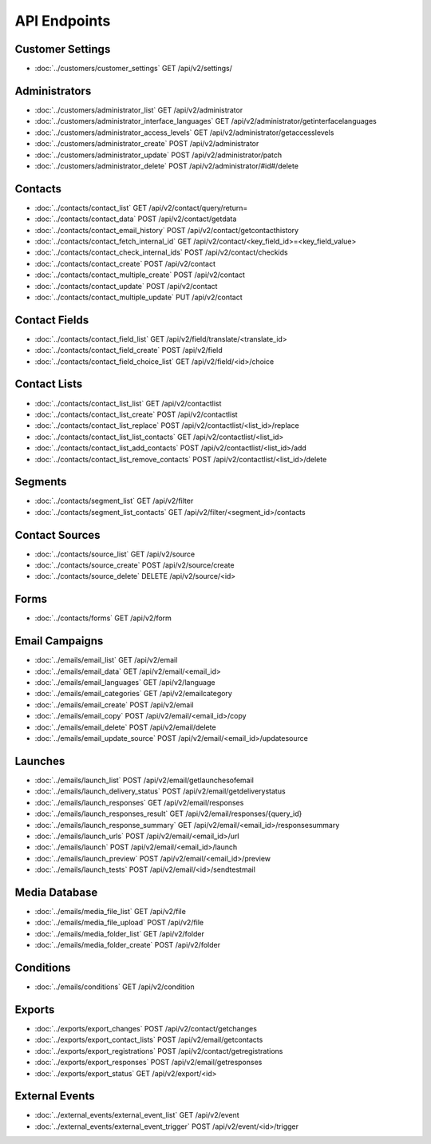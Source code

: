 API Endpoints
=============

Customer Settings
-----------------

* :doc:`../customers/customer_settings` GET /api/v2/settings/

Administrators
--------------

* :doc:`../customers/administrator_list` GET /api/v2/administrator
* :doc:`../customers/administrator_interface_languages` GET /api/v2/administrator/getinterfacelanguages
* :doc:`../customers/administrator_access_levels` GET /api/v2/administrator/getaccesslevels
* :doc:`../customers/administrator_create` POST /api/v2/administrator
* :doc:`../customers/administrator_update` POST /api/v2/administrator/patch
* :doc:`../customers/administrator_delete` POST /api/v2/administrator/#id#/delete

Contacts
--------

* :doc:`../contacts/contact_list` GET /api/v2/contact/query/return=
* :doc:`../contacts/contact_data` POST /api/v2/contact/getdata
* :doc:`../contacts/contact_email_history` POST /api/v2/contact/getcontacthistory
* :doc:`../contacts/contact_fetch_internal_id` GET /api/v2/contact/<key_field_id>=<key_field_value>
* :doc:`../contacts/contact_check_internal_ids` POST /api/v2/contact/checkids
* :doc:`../contacts/contact_create` POST /api/v2/contact
* :doc:`../contacts/contact_multiple_create` POST /api/v2/contact
* :doc:`../contacts/contact_update` POST /api/v2/contact
* :doc:`../contacts/contact_multiple_update` PUT /api/v2/contact

Contact Fields
--------------

* :doc:`../contacts/contact_field_list` GET /api/v2/field/translate/<translate_id>
* :doc:`../contacts/contact_field_create` POST /api/v2/field
* :doc:`../contacts/contact_field_choice_list` GET /api/v2/field/<id>/choice

Contact Lists
-------------

* :doc:`../contacts/contact_list_list` GET /api/v2/contactlist
* :doc:`../contacts/contact_list_create` POST /api/v2/contactlist
* :doc:`../contacts/contact_list_replace` POST /api/v2/contactlist/<list_id>/replace
* :doc:`../contacts/contact_list_list_contacts` GET /api/v2/contactlist/<list_id>
* :doc:`../contacts/contact_list_add_contacts` POST /api/v2/contactlist/<list_id>/add
* :doc:`../contacts/contact_list_remove_contacts` POST /api/v2/contactlist/<list_id>/delete

Segments
--------

* :doc:`../contacts/segment_list` GET /api/v2/filter
* :doc:`../contacts/segment_list_contacts` GET /api/v2/filter/<segment_id>/contacts

Contact Sources
---------------

* :doc:`../contacts/source_list` GET /api/v2/source
* :doc:`../contacts/source_create` POST /api/v2/source/create
* :doc:`../contacts/source_delete` DELETE /api/v2/source/<id>

Forms
-----

* :doc:`../contacts/forms` GET /api/v2/form

Email Campaigns
---------------

* :doc:`../emails/email_list` GET /api/v2/email
* :doc:`../emails/email_data` GET /api/v2/email/<email_id>
* :doc:`../emails/email_languages` GET /api/v2/language
* :doc:`../emails/email_categories` GET /api/v2/emailcategory
* :doc:`../emails/email_create` POST /api/v2/email
* :doc:`../emails/email_copy` POST /api/v2/email/<email_id>/copy
* :doc:`../emails/email_delete` POST /api/v2/email/delete
* :doc:`../emails/email_update_source` POST /api/v2/email/<email_id>/updatesource

Launches
--------

* :doc:`../emails/launch_list` POST /api/v2/email/getlaunchesofemail
* :doc:`../emails/launch_delivery_status` POST /api/v2/email/getdeliverystatus
* :doc:`../emails/launch_responses` GET /api/v2/email/responses
* :doc:`../emails/launch_responses_result` GET /api/v2/email/responses/{query_id}
* :doc:`../emails/launch_response_summary` GET /api/v2/email/<email_id>/responsesummary
* :doc:`../emails/launch_urls` POST /api/v2/email/<email_id>/url
* :doc:`../emails/launch` POST /api/v2/email/<email_id>/launch
* :doc:`../emails/launch_preview` POST /api/v2/email/<email_id>/preview
* :doc:`../emails/launch_tests` POST /api/v2/email/<id>/sendtestmail

Media Database
--------------

* :doc:`../emails/media_file_list` GET /api/v2/file
* :doc:`../emails/media_file_upload` POST /api/v2/file
* :doc:`../emails/media_folder_list` GET /api/v2/folder
* :doc:`../emails/media_folder_create` POST /api/v2/folder


Conditions
----------

* :doc:`../emails/conditions` GET /api/v2/condition

Exports
-------

* :doc:`../exports/export_changes` POST /api/v2/contact/getchanges
* :doc:`../exports/export_contact_lists` POST /api/v2/email/getcontacts
* :doc:`../exports/export_registrations` POST /api/v2/contact/getregistrations
* :doc:`../exports/export_responses` POST /api/v2/email/getresponses
* :doc:`../exports/export_status` GET /api/v2/export/<id>

External Events
---------------

* :doc:`../external_events/external_event_list` GET /api/v2/event
* :doc:`../external_events/external_event_trigger` POST /api/v2/event/<id>/trigger